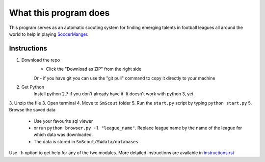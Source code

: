 What this program does
----------------------
This program serves as an automatic scouting system for finding  emerging talents in football leagues 
all around the world to help in playing `SoccerManger <https://www.soccermanager.com>`_.

==============
Instructions
==============
1. Download the repo
        - Click the "Download as ZIP" from the right side
        Or
        -  if you have git you can use the "git pull" command to copy it directly to your machine
2. Get Python
        Install python 2.7 if you don't already have it. It doesn't work with python 3, yet.
3. Unzip the file
3. Open terminal
4. Move to ``SmScout`` folder 
5. Run the ``start.py`` script by typing ``python start.py``
5. Browse the saved data
    - Use your favourite sql viewer
    - or run ``python browser.py -l "league_name"``. Replace league name by the name of the league for which data was downloaded.
    - The data is stored in ``SmScout/SWdata/databases``

Use ``-h`` option to get help for any of the two modules.
More detailed instructions are available in `instructions.rst <https://github.com/gpalsingh/SmScout/blob/master/instructions.rst>`_